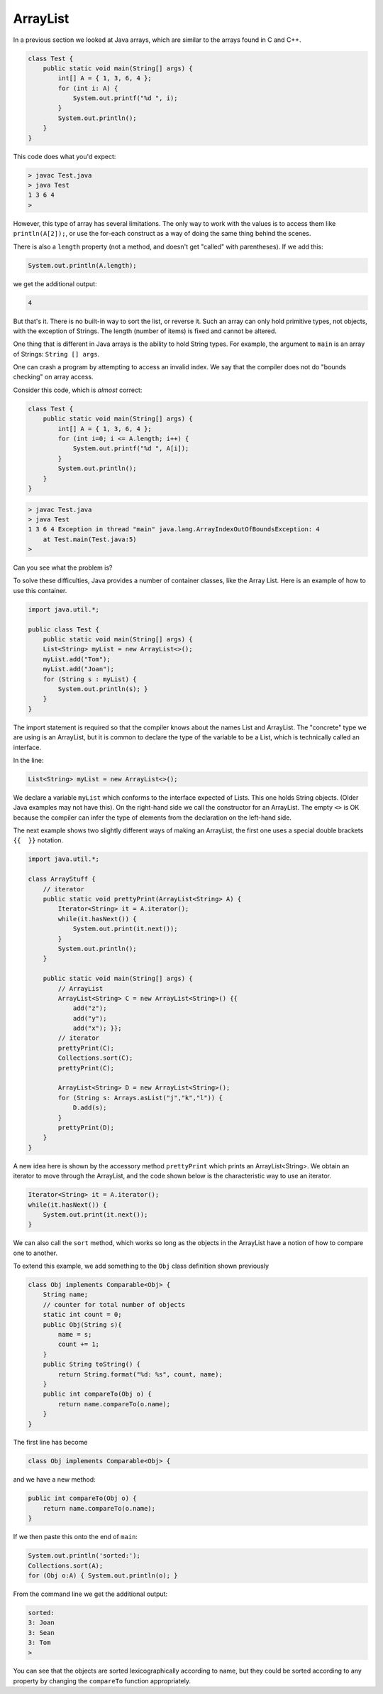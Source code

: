 .. _arraylist:

#########
ArrayList
#########

In a previous section we looked at Java arrays, which are similar to the arrays found in C and C++.

.. sourcecode:: java

    class Test {
        public static void main(String[] args) {
            int[] A = { 1, 3, 6, 4 };
            for (int i: A) { 
                System.out.printf("%d ", i); 
            }
            System.out.println();
        }
    }
    
This code does what you'd expect:

.. sourcecode:: bash

    > javac Test.java 
    > java Test
    1 3 6 4 
    >

However, this type of array has several limitations.  The only way to work with the values is to access them like ``println(A[2]);``, or use the for-each construct as a way of doing the same thing behind the scenes.

There is also a ``length`` property (not a method, and doesn't get "called" with parentheses).  If we add this:

.. sourcecode:: java

    System.out.println(A.length);

we get the additional output:

.. sourcecode:: bash

    4

But that's it.  There is no built-in way to sort the list, or reverse it.  Such an array can only hold primitive types, not objects, with the exception of Strings.  The length (number of items) is fixed and cannot be altered.

One thing that is different in Java arrays is the ability to hold String types.  For example, the argument to ``main`` is an array of Strings:  ``String [] args``.

One can crash a program by attempting to access an invalid index.  We say that the compiler does not do "bounds checking" on array access.

Consider this code, which is *almost* correct:

.. sourcecode:: java

    class Test {
        public static void main(String[] args) {
            int[] A = { 1, 3, 6, 4 };
            for (int i=0; i <= A.length; i++) {
                System.out.printf("%d ", A[i]);
            }
            System.out.println();
        }
    }

.. sourcecode:: bash

    > javac Test.java 
    > java Test
    1 3 6 4 Exception in thread "main" java.lang.ArrayIndexOutOfBoundsException: 4
    	at Test.main(Test.java:5)
    >

Can you see what the problem is?

To solve these difficulties, Java provides a number of container classes, like the Array List.  Here is an example of how to use this container.

.. sourcecode:: java

    import java.util.*; 

    public class Test {
        public static void main(String[] args) {
        List<String> myList = new ArrayList<>();
        myList.add("Tom"); 
        myList.add("Joan");
        for (String s : myList) {
            System.out.println(s); }
        } 
    }
    
The import statement is required so that the compiler knows about the names List and ArrayList.  The "concrete" type we are using is an ArrayList, but it is common to declare the type of the variable to be a List, which is technically called an interface.

In the line:

.. sourcecode:: java

    List<String> myList = new ArrayList<>();

We declare a variable ``myList`` which conforms to the interface expected of Lists.  This one holds String objects.  (Older Java examples may not have this).  On the right-hand side we call the constructor for an ArrayList.  The empty ``<>`` is OK because the compiler can infer the type of elements from the declaration on the left-hand side.

The next example shows two slightly different ways of making an ArrayList, the first one uses a special double brackets ``{{  }}`` notation.

.. sourcecode:: java

    import java.util.*;

    class ArrayStuff {
        // iterator
        public static void prettyPrint(ArrayList<String> A) {
            Iterator<String> it = A.iterator();
            while(it.hasNext()) { 
                System.out.print(it.next()); 
            }
            System.out.println();        
        }

        public static void main(String[] args) {
            // ArrayList
            ArrayList<String> C = new ArrayList<String>() {{ 
                add("z");
                add("y");
                add("x"); }};
            // iterator
            prettyPrint(C);
            Collections.sort(C);
            prettyPrint(C);

            ArrayList<String> D = new ArrayList<String>();
            for (String s: Arrays.asList("j","k","l")) {
                D.add(s);
            }
            prettyPrint(D);
        }
    }

A new idea here is shown by the accessory method ``prettyPrint`` which prints an ArrayList<String>.  We obtain an iterator to move through the ArrayList, and the code shown below is the characteristic way to use an iterator.

.. sourcecode:: java

    Iterator<String> it = A.iterator();
    while(it.hasNext()) { 
        System.out.print(it.next()); 
    }

We can also call the ``sort`` method, which works so long as the objects in the ArrayList have a notion of how to compare one to another.

To extend this example, we add something to the ``Obj`` class definition shown previously

.. sourcecode:: java

    class Obj implements Comparable<Obj> {
        String name;
        // counter for total number of objects
        static int count = 0;
        public Obj(String s){ 
            name = s;
            count += 1;
        }
        public String toString() { 
            return String.format("%d: %s", count, name);
        }
        public int compareTo(Obj o) {
            return name.compareTo(o.name);
        }
    }

The first line has become

.. sourcecode:: java

    class Obj implements Comparable<Obj> {

and we have a new method:

.. sourcecode:: java

    public int compareTo(Obj o) {
        return name.compareTo(o.name);
    }

If we then paste this onto the end of ``main``:

.. sourcecode:: java

    System.out.println('sorted:');
    Collections.sort(A);
    for (Obj o:A) { System.out.println(o); }

From the command line we get the additional output:

.. sourcecode:: bash

    sorted:  
    3: Joan
    3: Sean
    3: Tom
    >

You can see that the objects are sorted lexicographically according to name, but they could be sorted according to any property by changing the ``compareTo`` function appropriately.